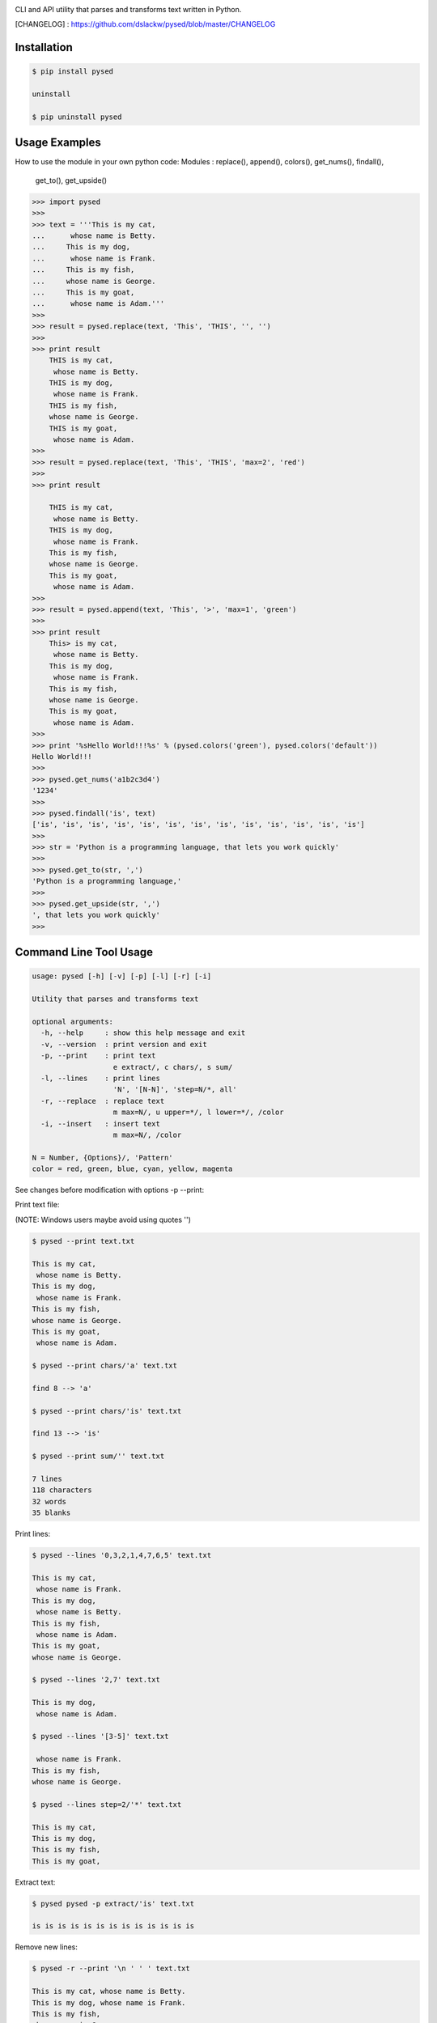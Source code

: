 .. image:: https://badge.fury.io/py/pysed.png
    :target: http://badge.fury.io/py/pysed
.. image:: https://pypip.in/d/pysed/badge.png
    :target: https://pypi.python.org/pypi/pysed
.. image:: https://pypip.in/license/pysed/badge.png
    :target: https://pypi.python.org/pypi/pysed



CLI and API utility that parses and transforms text written in Python.


[CHANGELOG] : https://github.com/dslackw/pysed/blob/master/CHANGELOG


Installation
------------

.. code-block:: bash

    $ pip install pysed

    uninstall

    $ pip uninstall pysed
    

Usage Examples
--------------

How to use the module in your own python code:
Modules : replace(), append(), colors(), get_nums(), findall(),
          get_to(), get_upside()

.. code-block:: bash

    >>> import pysed
    >>>
    >>> text = '''This is my cat,
    ...      whose name is Betty.
    ...     This is my dog,
    ...      whose name is Frank.
    ...     This is my fish,
    ...     whose name is George.
    ...     This is my goat,
    ...      whose name is Adam.'''
    >>>
    >>> result = pysed.replace(text, 'This', 'THIS', '', '')
    >>>
    >>> print result
        THIS is my cat,
         whose name is Betty.
        THIS is my dog,
         whose name is Frank.
        THIS is my fish,
        whose name is George.
        THIS is my goat,
         whose name is Adam.
    >>>
    >>> result = pysed.replace(text, 'This', 'THIS', 'max=2', 'red')
    >>>
    >>> print result

        THIS is my cat,
         whose name is Betty.
        THIS is my dog,
         whose name is Frank.
        This is my fish,
        whose name is George.
        This is my goat,
         whose name is Adam.
    >>>
    >>> result = pysed.append(text, 'This', '>', 'max=1', 'green')
    >>>
    >>> print result
        This> is my cat,
         whose name is Betty.
        This is my dog,
         whose name is Frank.
        This is my fish,
        whose name is George.
        This is my goat,
         whose name is Adam.
    >>>
    >>> print '%sHello World!!!%s' % (pysed.colors('green'), pysed.colors('default'))
    Hello World!!!
    >>>
    >>> pysed.get_nums('a1b2c3d4')
    '1234'
    >>>
    >>> pysed.findall('is', text)
    ['is', 'is', 'is', 'is', 'is', 'is', 'is', 'is', 'is', 'is', 'is', 'is', 'is']    
    >>>
    >>> str = 'Python is a programming language, that lets you work quickly'
    >>>
    >>> pysed.get_to(str, ',')
    'Python is a programming language,'
    >>>
    >>> pysed.get_upside(str, ',')
    ', that lets you work quickly'
    >>>



Command Line Tool Usage
-----------------------

.. code-block:: bash

    usage: pysed [-h] [-v] [-p] [-l] [-r] [-i]

    Utility that parses and transforms text

    optional arguments:
      -h, --help     : show this help message and exit
      -v, --version  : print version and exit
      -p, --print    : print text
                       e extract/, c chars/, s sum/
      -l, --lines    : print lines
                       'N', '[N-N]', 'step=N/*, all'
      -r, --replace  : replace text
                       m max=N/, u upper=*/, l lower=*/, /color
      -i, --insert   : insert text
                       m max=N/, /color

    N = Number, {Options}/, 'Pattern'
    color = red, green, blue, cyan, yellow, magenta


See changes before modification with options -p --print:


Print text file:

(NOTE: Windows users maybe avoid using quotes '')


.. code-block:: bash

    $ pysed --print text.txt

    This is my cat,
     whose name is Betty.
    This is my dog,
     whose name is Frank.
    This is my fish,
    whose name is George.
    This is my goat,
     whose name is Adam.

    $ pysed --print chars/'a' text.txt

    find 8 --> 'a'

    $ pysed --print chars/'is' text.txt

    find 13 --> 'is'

    $ pysed --print sum/'' text.txt

    7 lines
    118 characters
    32 words
    35 blanks

Print lines:

.. code-block:: bash

    $ pysed --lines '0,3,2,1,4,7,6,5' text.txt

    This is my cat,
     whose name is Frank.
    This is my dog,
     whose name is Betty.
    This is my fish,
     whose name is Adam.
    This is my goat,
    whose name is George.

    $ pysed --lines '2,7' text.txt

    This is my dog,
     whose name is Adam.

    $ pysed --lines '[3-5]' text.txt

     whose name is Frank.
    This is my fish,
    whose name is George.

    $ pysed --lines step=2/'*' text.txt

    This is my cat,
    This is my dog,
    This is my fish,
    This is my goat,

Extract text:

.. code-block:: bash

    $ pysed pysed -p extract/'is' text.txt

    is is is is is is is is is is is is is

Remove new lines:

.. code-block:: bash

    $ pysed -r --print '\n ' ' ' text.txt

    This is my cat, whose name is Betty.
    This is my dog, whose name is Frank.
    This is my fish,
    whose name is George.
    This is my goat, whose name is Adam.

Redirect results to another file:

.. code-block:: bash

    $ pysed -r --print '\n ' ' ' text.txt > text2.txt
    $ cat text2.txt

    This is my cat, whose name is Betty.
    This is my dog, whose name is Frank.
    This is my fish,
    whose name is George.
    This is my goat, whose name is Adam.

    $ pysed -p extract/'This' text.txt > text3.txt
    $ pysed --print text3.txt

    This This This This

    $ pysed --lines '0,2,4,6' text.txt > text4.txt
    $ pysed --print text4.txt

    This is my cat,
    This is my dog,
    This is my fish,
    This is my goat,

Replace text:

.. code-block:: bash

    $ pysed -r --print 'This' 'THIS' text.txt
    
    THIS is my cat,
     whose name is Betty.
    THIS is my dog,
     whose name is Frank.
    THIS is my fish,
    whose name is George.
    THIS is my goat,
     whose name is Adam.

    $ pysed -r --print '[a-z]' '_' text.txt

    T___ __ __ ___,
     _____ ____ __ B____.
    T___ __ __ ___,
     _____ ____ __ F____.
    T___ __ __ ____,
    _____ ____ __ G_____.
    T___ __ __ ____,
     _____ ____ __ A___.

    $ pysed -r --print '[a-k]' '' text.txt

    Ts s my t,
     wos nm s Btty.
    Ts s my o,
     wos nm s rn.
    Ts s my s,
    wos nm s Gor.
    Ts s my ot,
     wos nm s Am.

    $ pysed -r --print 'a' 'A'/green text.txt

    This is my cAt,
     whose nAme is Betty.
    This is my dog,
     whose nAme is FrAnk.
    This is my fish,
    whose nAme is George.
    This is my goAt,
     whose nAme is AdAm.

Replace max:

.. code-block:: bash

    $ pysed -r --print max=2/'This' 'THIS' text.txt

    THIS is my cat,
     whose name is Betty.
    THIS is my dog,
     whose name is Frank.
    This is my fish,
     whose name is George.
    This is my goat,
     whose name is Adam.

Convert text to uppercase:

.. code-block:: bash

    $ pysed -r --print upper/'This' 'this' text.txt

    THIS is my cat,
     whose name is Betty.
    THIS is my dog,
     whose name is Frank.
    THIS is my fish,
    whose name is George.
    THIS is my goat,
     whose name is Adam.

    $ pysed -r --print upper=*/'' '' text.txt
    
    THIS IS MY CAT,
     WHOSE NAME IS BETTY.
    THIS IS MY DOG,
     WHOSE NAME IS FRANK.
    THIS IS MY FISH,
    WHOSE NAME IS GEORGE.
    THIS IS MY GOAT,
     WHOSE NAME IS ADAM.

Convert text to lowercase:

.. code-block:: bash

    $ pysed -r --print lower/'T' 'T' text.txt

    this is my cat,
     whose name is Betty.
    this is my dog,
     whose name is Frank.
    this is my fish,
    whose name is George.
    this is my goat,
     whose name is Adam.

    $ pysed -r --print lower=*/'' '' text.txt

    this is my cat,
     whose name is betty.
    this is my dog,
     whose name is frank.
    this is my fish,
     whose name is george.
    this is my goat,
     whose name is adam 

Insert text:

.. code-block:: bash

    $ pysed -i --print 'whose ' 'sur' text.txt

    This is my cat,
     whose surname is Betty.
    This is my dog,
     whose surname is Frank.
    This is my fish,
     whose surname is George.
    This is my goat,
     whose surname is Adam. 

Insert max:

.. code-block:: bash

    $ pysed -i --print m=2/'whose ' 'sur' text.txt

    This is my cat,
     whose surname is Betty.
    This is my dog,
     whose surname is Frank.
    This is my fish,
     whose name is George.
    This is my goat, 
     whose name is Adam.    

Delete text:

.. code-block:: bash

    $ pysed -r --print 'my ' '' text.txt

    This is cat,
     whose name is Betty.
    This is dog,
     whose name is arank.
    This is fish,
    whose name is George.
    This is goat,
     whose name is Adam.


More features come....
